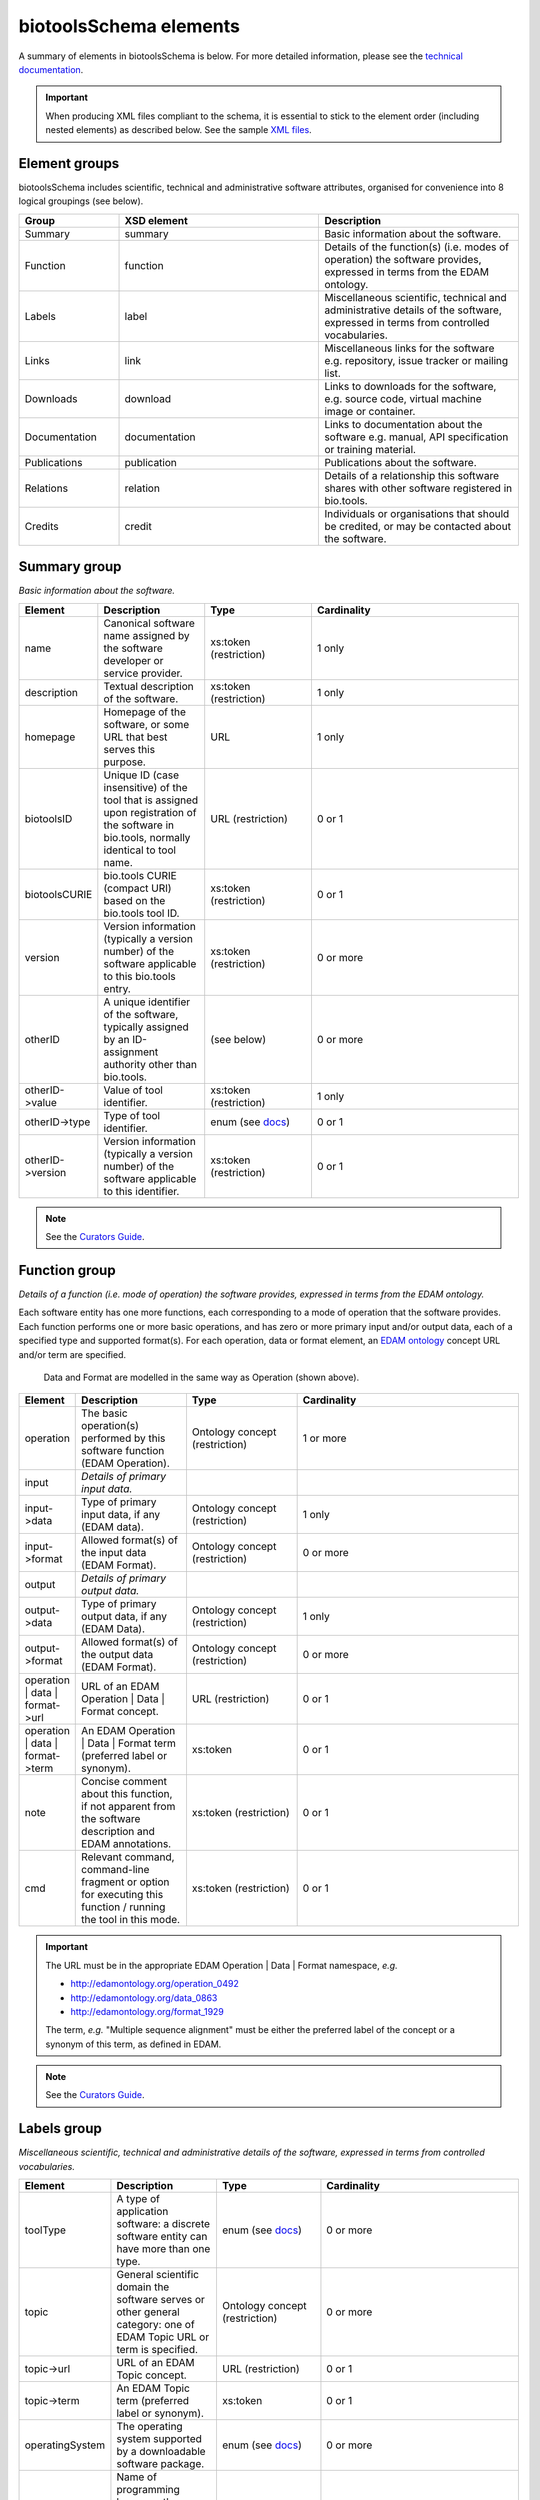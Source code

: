 biotoolsSchema elements
=======================

A summary of elements in biotoolsSchema is below.  For more detailed information, please see the `technical documentation <http://bio-tools.github.io/biotoolsSchema/>`_.


.. important::
   When producing XML files compliant to the schema, it is essential to stick to the element order (including nested elements) as described below.  See the sample `XML files <https://github.com/bio-tools/biotoolsSchema/tree/master/stable/example_files>`_. 

Element groups
--------------
biotoolsSchema includes scientific, technical and administrative software attributes, organised for convenience into 8 logical groupings (see below).


.. image:: images/tool.png

.. csv-table::
   :header: "Group", "XSD element", "Description"
   :widths: 25, 50, 50
	    
   "Summary", "summary", "Basic information about the software."
   "Function", "function", "Details of the function(s) (i.e. modes of operation) the software provides, expressed in terms from the EDAM ontology."
   "Labels", "label", "Miscellaneous scientific, technical and administrative details of the software, expressed in terms from controlled vocabularies."
   "Links", "link", "Miscellaneous links for the software e.g. repository, issue tracker or mailing list."
   "Downloads", "download", "Links to downloads for the software, e.g. source code, virtual machine image or container."
   "Documentation", "documentation", "Links to documentation about the software e.g. manual, API specification or training material."
   "Publications", "publication", "Publications about the software."
   "Relations", "relation", "Details of a relationship this software shares with other software registered in bio.tools."
   "Credits", "credit", "Individuals or organisations that should be credited, or may be contacted about the software."


Summary group
-------------
*Basic information about the software.*

.. image:: images/summary.png

.. image:: images/otherid.png
	   
.. csv-table::
   :header: "Element", "Description", "Type", "Cardinality"
   :widths: 25, 50, 50, 100
      
   "name", "Canonical software name assigned by the software developer or service provider.", "xs:token (restriction)", "1 only"
   "description", "Textual description of the software.", "xs:token (restriction)", "1 only"
   "homepage", "Homepage of the software, or some URL that best serves this purpose.", "URL", "1 only"
   "biotoolsID", "Unique ID (case insensitive) of the tool that is assigned upon registration of the software in bio.tools, normally identical to tool name.", "URL (restriction)", "0 or 1"
   "biotoolsCURIE ", "bio.tools CURIE (compact URI) based on the bio.tools tool ID.", "xs:token (restriction)", "0 or 1"
   "version", "Version information (typically a version number) of the software applicable to this bio.tools entry.", "xs:token (restriction)", "0 or more"
   "otherID", "A unique identifier of the software, typically assigned by an ID-assignment authority other than bio.tools.", "(see below)", "0 or more"
   "otherID->value", "Value of tool identifier.", "xs:token (restriction)", "1 only"
   "otherID->type", "Type of tool identifier.", "enum (see `docs <http://biotoolsschema.readthedocs.io/en/latest/controlled_vocabularies.html#id-type>`__)", "0 or 1"
   "otherID->version", "Version information (typically a version number) of the software applicable to this identifier.", "xs:token (restriction)", "0 or 1"

.. note::
   See the `Curators Guide <http://biotools.readthedocs.io/en/latest/curators_guide.html#summary-group>`__.

	    
Function group
--------------
*Details of a function (i.e. mode of operation) the software provides, expressed in terms from the EDAM ontology.*

Each software entity has one more functions, each corresponding to a mode of operation that the software provides.  Each function performs one or more basic operations, and has zero or more primary input and/or output data, each of a specified type and supported format(s).
For each operation, data or format element, an `EDAM ontology <https://github.com/edamontology/edamontology>`_ concept URL and/or term are specified.  

.. image:: images/function.png

.. figure:: images/operation.png

   Data and Format are modelled in the same way as Operation (shown above).
  

.. csv-table::
   :header: "Element", "Description", "Type", "Cardinality"
   :widths: 25, 50, 50, 100

   "operation", "The basic operation(s) performed by this software function (EDAM Operation).", "Ontology concept (restriction)", "1 or more"
   "input", "*Details of primary input data.*", "", ""
   "input->data", "Type of primary input data, if any (EDAM data). ", "Ontology concept (restriction)", "1 only"
   "input->format", "Allowed format(s) of the input data (EDAM Format). ", "Ontology concept (restriction)", "0 or more"
   "output", "*Details of primary output data.*", "", ""
   "output->data", "Type of primary output data, if any (EDAM Data).", "Ontology concept (restriction)", "1 only"
   "output->format", "Allowed format(s) of the output data (EDAM Format).", "Ontology concept (restriction)", "0 or more"
   "operation | data | format->url", "URL of an EDAM Operation | Data | Format concept.", "URL (restriction)",  "0 or 1"
   "operation | data | format->term", "An EDAM Operation | Data | Format term (preferred label or synonym).", "xs:token", "0 or 1"
   "note", "Concise comment about this function, if not apparent from the software description and EDAM annotations.", "xs:token (restriction)", "0 or 1"
   "cmd", "Relevant command, command-line fragment or option for executing this function / running the tool in this mode.", "xs:token (restriction)", "0 or 1"

.. important::

   The URL must be in the appropriate EDAM Operation | Data | Format namespace, *e.g.*

   * http://edamontology.org/operation_0492
   * http://edamontology.org/data_0863
   * http://edamontology.org/format_1929

   The term, *e.g.* "Multiple sequence alignment" must be either the preferred label of the concept or a synonym of this term, as defined in EDAM.

.. note::
   See the `Curators Guide <http://biotools.readthedocs.io/en/latest/curators_guide.html#function-group>`__.
      
   
Labels group
------------
*Miscellaneous scientific, technical and administrative details of the software, expressed in terms from controlled vocabularies.*

.. image:: images/labels.png
	   
.. csv-table::
   :header: "Element", "Description", "Type", "Cardinality"
   :widths: 25, 50, 50, 100
	    
   "toolType", "A type of application software: a discrete software entity can have more than one type.", "enum (see `docs <http://biotools.readthedocs.io/en/latest/curators_guide.html#tool-type>`__)", "0 or more"
   "topic", "General scientific domain the software serves or other general category: one of EDAM Topic URL or term is specified.", "Ontology concept (restriction)", "0 or more"
   "topic->url", "URL of an EDAM Topic concept.", "URL (restriction)", "0 or 1"
   "topic->term", "An EDAM Topic term (preferred label or synonym).", "xs:token", "0 or 1"
   "operatingSystem", "The operating system supported by a downloadable software package.", "enum (see `docs <http://biotools.readthedocs.io/en/latest/curators_guide.html#operating-system>`__)", "0 or more"
   "language", "Name of programming language the software source code was written in.", "enum (see `docs <http://biotools.readthedocs.io/en/latest/curators_guide.html#programming-language/>`__)", "0 or more"
   "license", "Software or data usage license.", "enum (see `docs <http://biotoolsschema.readthedocs.io/en/latest/controlled_vocabularies.html#license>`__)", "0 or 1"
   "collectionID", "Tag for a collection that the software has been assigned to within bio.tools.", "xs:token (restriction)", "0 or more"
   "maturity", "How mature the software product is.", "enum (see `docs <http://biotoolsschema.readthedocs.io/en/latest/controlled_vocabularies.html#maturity>`__)", "0 or 1"
   "cost", "Monetary cost of acquiring the software.", "enum (see `docs <http://biotoolsschema.readthedocs.io/en/latest/controlled_vocabularies.html#cost>`__)", "0 or 1"
   "accessibility", "Whether the software is freely available for use.", "enum (see `docs <http://biotools.readthedocs.io/en/latest/curators_guide.html#accessibility>`__)", "0 or more"
   "ELIXIRPlatform", "Name of the ELIXIR Platform that is credited.", "enum (see `docs <http://biotools.readthedocs.io/en/latest/curators_guide.html#elixir-platform>`__)", "0 or more"
   "ELIXIRNode", "Name of the ELIXIR Node that is credited.", "enum (see `docs <http://biotools.readthedocs.io/en/latest/curators_guide.html#elixir-node>`__)", "0 or more"

.. note::
   See the `Curators Guide <http://biotools.readthedocs.io/en/latest/curators_guide.html#labels-group>`__.

Link group
----------
*Miscellaneous links for the software e.g. repository, issue tracker or mailing list.*

.. image:: images/link.png

.. csv-table::
   :header: "Element", "Description", "Type", "Cardinality"
   :widths: 25, 50, 50, 100
	    
   "url", "A link of some relevance to the software (URL).", "URL", "1 only"
   "type", "The type of data, information or system that is obtained when the link is resolved.", "enum (see `docs <http://biotools.readthedocs.io/en/latest/curators_guide.html#link-type>`__)", "1 only"
   "note", "Comment about the link.", "xs:token (restriction)", "0 or 1"

   
.. note::
   See the `Curators Guide <http://biotools.readthedocs.io/en/latest/curators_guide.html#link-group>`__.
   

Download group
--------------
*Links to downloads for the software, e.g. source code, virtual machine image or container.*

.. image:: images/download.png

.. csv-table::
   :header: "Element", "Description", "Type", "Cardinality"
   :widths: 25, 50, 50, 100

   "url", "Link to download (or repo providing a download) for the software.", "URL", "1 only"
   "type", "Type of download that is linked to.", "enum (see `docs <http://biotools.readthedocs.io/en/latest/curators_guide.html#download-type>`__)", "1 only"
   "note", "Comment about the download.", "xs:token (restriction)", "0 or 1"
   "version", "Version information (typically a version number) of the software applicable to this download.", "xs:token (restriction)", "0 or 1"


.. note::
   See the `Curators Guide <http://biotools.readthedocs.io/en/latest/curators_guide.html#download-group>`__.

Documentation group
-------------------
*Links to documentation about the software e.g. manual, API specification or training material.*

.. image:: images/documentation.png
	   
.. csv-table::
   :header: "Element", "Description", "Type", "Cardinality"
   :widths: 25, 50, 50, 100
	    
   "url", "Link to documentation on the web for the tool.", "URL", "1 only"
   "type", "Type of documentation that is linked to.", "enum (see `docs <http://biotools.readthedocs.io/en/latest/curators_guide.html#documentation-type>`__)", "1 only"
   "note", "Comment about the documentation.", "xs:token (restriction)", "0 or 1"

.. note::
   See the `Curators Guide <http://biotools.readthedocs.io/en/latest/curators_guide.html#documentation-group>`__.
   
Publication group
-----------------
*Publications about the software*

.. image:: images/publication.png
	   
.. csv-table::
   :header: "Element", "Description", "Type", "Cardinality"
   :widths: 25, 50, 50, 100
	    
   "pmcid", "PubMed Central Identifier of a publication about the software.", "xs:token (restriction)", "0 or 1"
   "pmid", "PubMed Identifier.", "xs:token (restriction)", "0 or 1"
   "doi", "Digital Object Identifier.", "xs:token (restriction)", "0 or 1"
   "type", "Type of publication.", "enum (see `docs <http://biotools.readthedocs.io/en/latest/curators_guide.html#publication-type>`__)", "0 or 1"
   "note", "Comment about the publication.", "xs:token (restriction)", "0 or 1"
   "version", "Version information (typically a version number) of the software applicable to this publication.", "xs:token (restriction)", "0 or 1"

.. note::
   See the `Curators Guide <http://biotools.readthedocs.io/en/latest/curators_guide.html#publication-group>`__.


Relation group
--------------
*Details of a relationship this software shares with other software registered in bio.tools.*

.. image:: images/relation.png
	   
.. csv-table::
   :header: "Element", "Description", "Type", "Cardinality"
   :widths: 25, 50, 50, 100
	    
   "biotoolsID", "bio.tools ID of an existing bio.tools entry which this software is related to.", "xs:token (restriction)", "1 only"
   "type", "Type of relation between this and another registered software.", "enum (see `docs <https://biotools.readthedocs.io/en/latest/curators_guide.html#type-relation>`__)", "1 only"

.. note::
   See the `Curators Guide <http://biotools.readthedocs.io/en/latest/curators_guide.html#relation-group>`__.
   

   
Credit group
------------
*Individuals or organisations that should be credited, or may be contacted about the software.*

.. image:: images/credit.png
	   
.. csv-table::
   :header: "Element", "Description", "Type", "Cardinality"
   :widths: 25, 50, 50, 100

   "name", "Name of the entity that is credited.", "xs:token (restriction)", "0 or 1"
   "orcidid", "Unique identifier (ORCID iD) of a person that is credited.", "xs:token (restriction)", "0 or 1"
   "email", "Email address.", "email address", "0 or 1"
   "url", "URL, e.g. homepage of an institute.", "URL", "0 or 1"
   "tel", "Telephone number.", "xs:token (restriction)", "0 or 1"
   "typeEntity", "Type of entity that is credited.", "enum (see `docs <http://biotools.readthedocs.io/en/latest/curators_guide.html#entity-type>`__)", "0 or 1"
   "typeRole", "Role performed by entity that is credited.", "enum (see `docs <http://biotools.readthedocs.io/en/latest/curators_guide.html#entity-role>`__)", "0 or more"
   "note", "A comment about the credit.", "xs:token (restriction)", "0 or 1"

.. note::
   See the `Curators Guide <http://biotools.readthedocs.io/en/latest/curators_guide.html#credit-group>`__.
   



